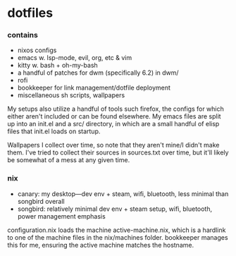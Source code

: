 * dotfiles

*** contains
- nixos configs
- emacs w. lsp-mode, evil, org, etc & vim
- kitty w. bash + oh-my-bash
- a handful of patches for dwm (specifically 6.2) in dwm/
- rofi
- bookkeeper for link management/dotfile deployment
- miscellaneous sh scripts, wallpapers
#+BEGIN_COMMENT
TODO: link to bookkeeper, dwm github repo
#+END_COMMENT

My setups also utilize a handful of tools such firefox, the configs for
which either aren't included or can be found elsewhere. My emacs files are split up into
an init.el and a src/ directory, in which are a small handful of elisp files that init.el
loads on startup.

Wallpapers I collect over time, so note that they aren't mine/I didn't make them. I've
tried to collect their sources in sources.txt over time, but it'll likely be somewhat
of a mess at any given time.

*** nix
- canary: my desktop---dev env + steam, wifi, bluetooth, less minimal than songbird overall
- songbird: relatively minimal dev env + steam setup, wifi, bluetooth, power management emphasis

configuration.nix loads the machine active-machine.nix, which is a hardlink to one of the
machine files in the nix/machines folder. bookkeeper manages this for me, ensuring the
active machine matches the hostname.

#+BEGIN_COMMENT
TODO:   warpd,
        bash vs zsh vs fish?
	    find a bar for dwm,
	    .editorconfig?
#+END_COMMENT
